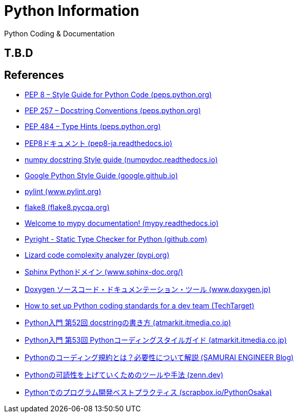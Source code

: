 = Python Information

Python Coding & Documentation

== T.B.D


== References

* link:https://peps.python.org/pep-0008/[PEP 8 – Style Guide for Python Code (peps.python.org)]
* link:https://peps.python.org/pep-0257/[PEP 257 – Docstring Conventions (peps.python.org)]
* link:https://peps.python.org/pep-0484/[PEP 484 – Type Hints (peps.python.org)]
* link:https://pep8-ja.readthedocs.io/ja/latest/[PEP8ドキュメント (pep8-ja.readthedocs.io) ]
* link:https://numpydoc.readthedocs.io/en/latest/format.html[numpy docstring Style guide (numpydoc.readthedocs.io)]
* link:https://google.github.io/styleguide/pyguide.html[Google Python Style Guide (google.github.io) ]
* link:https://www.pylint.org/[pylint (www.pylint.org) ]
* link:https://flake8.pycqa.org/en/latest/[flake8 (flake8.pycqa.org) ]
* link:https://mypy.readthedocs.io/en/latest/index.html[Welcome to mypy documentation! (mypy.readthedocs.io)]
* link:https://github.com/microsoft/pyright#static-type-checker-for-python[Pyright - Static Type Checker for Python (github.com)]
* link:https://pypi.org/project/lizard/[Lizard code complexity analyzer (pypi.org)]
* link:https://www.sphinx-doc.org/ja/master/usage/domains/python.html[Sphinx Pythonドメイン (www.sphinx-doc.org/)]
* link:http://www.doxygen.jp/[Doxygen ソースコード・ドキュメンテーション・ツール (www.doxygen.jp)]
* link:https://www.techtarget.com/searchsoftwarequality/tip/How-to-set-up-Python-coding-standards-for-a-dev-team[How to set up Python coding standards for a dev team (TechTarget) ]
* link:https://atmarkit.itmedia.co.jp/ait/articles/1912/06/news025.html[Python入門 第52回 docstringの書き方 (atmarkit.itmedia.co.jp)]
* link:https://atmarkit.itmedia.co.jp/ait/articles/1912/10/news045.html[Python入門 第53回 Pythonコーディングスタイルガイド (atmarkit.itmedia.co.jp)]
* link:https://www.sejuku.net/blog/106044[Pythonのコーディング規約とは？必要性について解説 (SAMURAI ENGINEER Blog)]
* link:https://zenn.dev/shimakaze_soft/scraps/4b02e4662e6d1f[Pythonの可読性を上げていくためのツールや手法 (zenn.dev)]
* link:https://scrapbox.io/PythonOsaka/Pythonでのプログラム開発ベストプラクティス[Pythonでのプログラム開発ベストプラクティス (scrapbox.io/PythonOsaka)]
